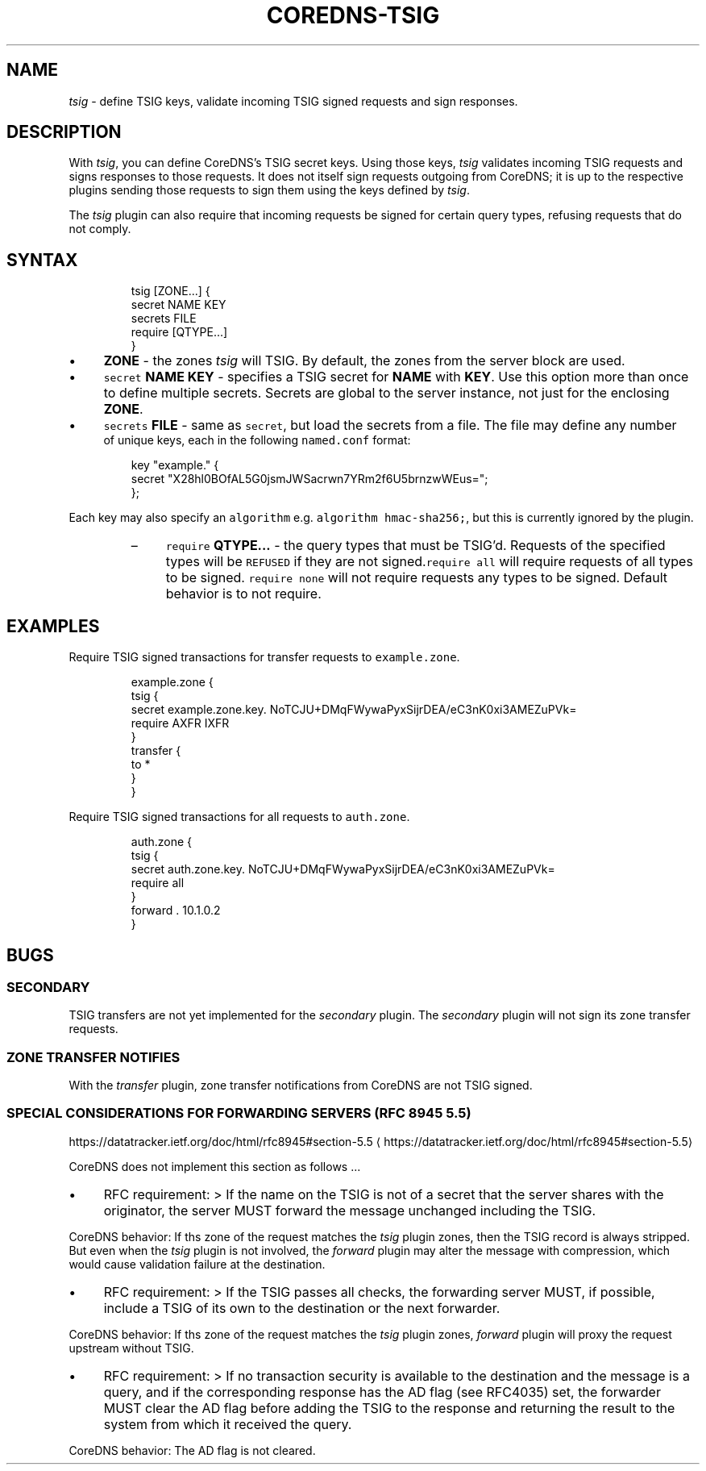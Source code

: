 .\" Generated by Mmark Markdown Processer - mmark.miek.nl
.TH "COREDNS-TSIG" 7 "February 2025" "CoreDNS" "CoreDNS Plugins"

.SH "NAME"
.PP
\fItsig\fP - define TSIG keys, validate incoming TSIG signed requests and sign responses.

.SH "DESCRIPTION"
.PP
With \fItsig\fP, you can define CoreDNS's TSIG secret keys. Using those keys, \fItsig\fP validates incoming TSIG requests and signs
responses to those requests. It does not itself sign requests outgoing from CoreDNS; it is up to the
respective plugins sending those requests to sign them using the keys defined by \fItsig\fP.

.PP
The \fItsig\fP plugin can also require that incoming requests be signed for certain query types, refusing requests that do not comply.

.SH "SYNTAX"
.PP
.RS

.nf
tsig [ZONE...] {
  secret NAME KEY
  secrets FILE
  require [QTYPE...]
}

.fi
.RE

.IP \(bu 4
\fBZONE\fP - the zones \fItsig\fP will TSIG.  By default, the zones from the server block are used.
.IP \(bu 4
\fB\fCsecret\fR \fBNAME\fP \fBKEY\fP - specifies a TSIG secret for \fBNAME\fP with \fBKEY\fP. Use this option more than once
to define multiple secrets. Secrets are global to the server instance, not just for the enclosing \fBZONE\fP.
.IP \(bu 4
\fB\fCsecrets\fR \fBFILE\fP - same as \fB\fCsecret\fR, but load the secrets from a file. The file may define any number
 of unique keys, each in the following \fB\fCnamed.conf\fR format:

.PP
.RS

.nf
 key "example." {
     secret "X28hl0BOfAL5G0jsmJWSacrwn7YRm2f6U5brnzwWEus=";
 };

.fi
.RE


Each key may also specify an \fB\fCalgorithm\fR e.g. \fB\fCalgorithm hmac-sha256;\fR, but this is currently ignored by the plugin.

.RS
.IP \(en 4
\fB\fCrequire\fR \fBQTYPE...\fP - the query types that must be TSIG'd. Requests of the specified types
will be \fB\fCREFUSED\fR if they are not signed.\fB\fCrequire all\fR will require requests of all types to be
signed. \fB\fCrequire none\fR will not require requests any types to be signed. Default behavior is to not require.

.RE


.SH "EXAMPLES"
.PP
Require TSIG signed transactions for transfer requests to \fB\fCexample.zone\fR.

.PP
.RS

.nf
example.zone {
  tsig {
    secret example.zone.key. NoTCJU+DMqFWywaPyxSijrDEA/eC3nK0xi3AMEZuPVk=
    require AXFR IXFR
  }
  transfer {
    to *
  }
}

.fi
.RE

.PP
Require TSIG signed transactions for all requests to \fB\fCauth.zone\fR.

.PP
.RS

.nf
auth.zone {
  tsig {
    secret auth.zone.key. NoTCJU+DMqFWywaPyxSijrDEA/eC3nK0xi3AMEZuPVk=
    require all
  }
  forward . 10.1.0.2
}

.fi
.RE

.SH "BUGS"
.SS "SECONDARY"
.PP
TSIG transfers are not yet implemented for the \fIsecondary\fP plugin.  The \fIsecondary\fP plugin will not sign its zone transfer requests.

.SS "ZONE TRANSFER NOTIFIES"
.PP
With the \fItransfer\fP plugin, zone transfer notifications from CoreDNS are not TSIG signed.

.SS "SPECIAL CONSIDERATIONS FOR FORWARDING SERVERS (RFC 8945 5.5)"
.PP
https://datatracker.ietf.org/doc/html/rfc8945#section-5.5
\[la]https://datatracker.ietf.org/doc/html/rfc8945#section-5.5\[ra]

.PP
CoreDNS does not implement this section as follows ...

.IP \(bu 4
RFC requirement:
> If the name on the TSIG is not
of a secret that the server shares with the originator, the server
MUST forward the message unchanged including the TSIG.


.PP
CoreDNS behavior:
If ths zone of the request matches the \fItsig\fP plugin zones, then the TSIG record
is always stripped. But even when the \fItsig\fP plugin is not involved, the \fIforward\fP plugin
may alter the message with compression, which would cause validation failure
at the destination.

.IP \(bu 4
RFC requirement:
> If the TSIG passes all checks, the forwarding
server MUST, if possible, include a TSIG of its own to the
destination or the next forwarder.


.PP
CoreDNS behavior:
If ths zone of the request matches the \fItsig\fP plugin zones, \fIforward\fP plugin will
proxy the request upstream without TSIG.

.IP \(bu 4
RFC requirement:
> If no transaction security is
available to the destination and the message is a query, and if the
corresponding response has the AD flag (see RFC4035) set, the
forwarder MUST clear the AD flag before adding the TSIG to the
response and returning the result to the system from which it
received the query.


.PP
CoreDNS behavior:
The AD flag is not cleared.

